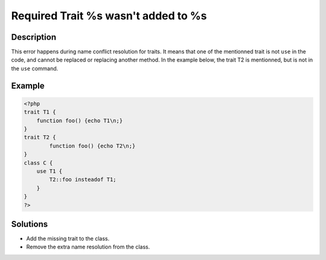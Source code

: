 .. _required-trait-%s-wasn\'t-added-to-%s:

Required Trait %s wasn't added to %s
------------------------------------
 
	.. meta::
		:description lang=en:
			Required Trait %s wasn't added to %s: This error happens during name conflict resolution for traits.

Description
___________
 
This error happens during name conflict resolution for traits. It means that one of the mentionned trait is not ``use`` in the code, and cannot be replaced or replacing another method. In the example below, the trait T2 is mentionned, but is not in the ``use`` command.

Example
_______

.. code-block:: php

   <?php
   trait T1 {
       function foo() {echo T1\n;}
   }
   trait T2 {
           function foo() {echo T2\n;}
   }
   class C {
       use T1 {
           T2::foo insteadof T1;
       }
   }
   ?>

Solutions
_________

+ Add the missing trait to the class.
+ Remove the extra name resolution from the class.
